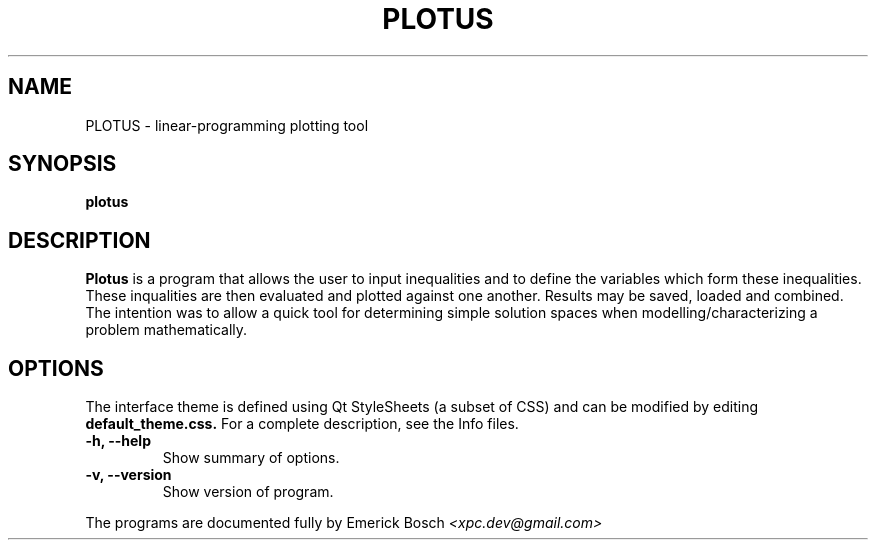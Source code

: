 .\" (C) Copyright 2014 Emerick Bosch <xpc.dev@gmail.com>,
.TH PLOTUS 1 "September 16, 2014"
.SH NAME
PLOTUS - linear-programming plotting tool
.SH SYNOPSIS
.B plotus
.SH DESCRIPTION
.B Plotus
is a program that allows the user to input inequalities and to define
the variables which form these inequalities.
.br 
These inqualities are then evaluated and plotted against one another.
Results may be saved, loaded and combined.
.br 
The intention was to allow a quick tool for determining simple solution
spaces when modelling/characterizing a problem mathematically.
.SH OPTIONS
The interface theme is defined using Qt StyleSheets (a subset of CSS)
and can be modified by editing
.B default_theme.css.
For a complete description, see the Info files.
.TP
.B \-h, \-\-help
Show summary of options.
.TP
.B \-v, \-\-version
Show version of program.
.br 
.PP
The programs are documented fully by
Emerick Bosch
.IR  <xpc.dev@gmail.com>
